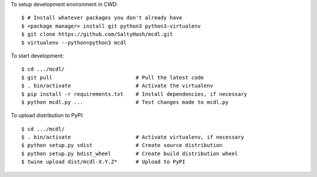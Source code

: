 To setup development environment in CWD:

::

    $ # Install whatever packages you don't already have
    $ <package manager> install git python3 python3-virtualenv
    $ git clone https://github.com/SaltyHash/mcdl.git
    $ virtualenv --python=python3 mcdl

To start development:

::

    $ cd .../mcdl/
    $ git pull                           # Pull the latest code
    $ . bin/activate                     # Activate the virtualenv
    $ pip install -r requirements.txt    # Install dependencies, if necessary
    $ python mcdl.py ...                 # Test changes made to mcdl.py

To upload distribution to PyPI:

::

    $ cd .../mcdl/
    $ . bin/activate                     # Activate virtualenv, if necessary
    $ python setup.py sdist              # Create source distribution
    $ python setup.py bdist_wheel        # Create build distribution wheel
    $ twine upload dist/mcdl-X.Y.Z*      # Upload to PyPI
